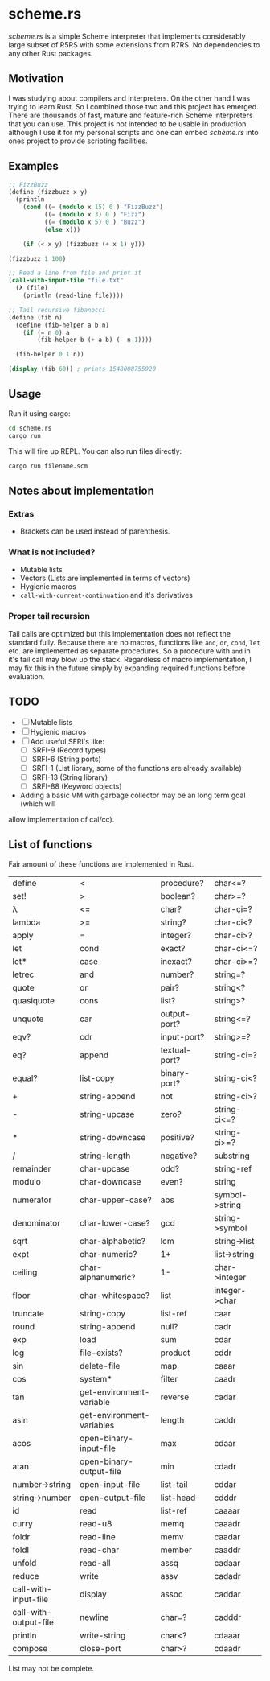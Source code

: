 * scheme.rs
/scheme.rs/ is a simple Scheme interpreter that implements considerably large
subset of R5RS with some extensions from R7RS. No dependencies to any other
Rust packages.

** Motivation
I was studying about compilers and interpreters. On the other hand I was
trying to learn Rust. So I combined those two and this project has emerged.
There are thousands of fast, mature and feature-rich Scheme interpreters that
you can use. This project is not intended to be usable in production although
I use it for my personal scripts and one can embed /scheme.rs/ into ones
project to provide scripting facilities.

** Examples
#+BEGIN_SRC scheme
;; FizzBuzz
(define (fizzbuzz x y)
  (println
    (cond ((= (modulo x 15) 0 ) "FizzBuzz")
          ((= (modulo x 3) 0 ) "Fizz")
          ((= (modulo x 5) 0 ) "Buzz")
          (else x)))

    (if (< x y) (fizzbuzz (+ x 1) y)))

(fizzbuzz 1 100)

;; Read a line from file and print it
(call-with-input-file "file.txt"
  (λ (file)
    (println (read-line file))))

;; Tail recursive fibanocci
(define (fib n)
  (define (fib-helper a b n)
    (if (= n 0) a
        (fib-helper b (+ a b) (- n 1))))

  (fib-helper 0 1 n))

(display (fib 60)) ; prints 1548008755920
#+END_SRC

** Usage
Run it using cargo:
#+BEGIN_SRC bash
cd scheme.rs
cargo run
#+END_SRC

This will fire up REPL. You can also run files directly:
#+BEGIN_SRC bash
cargo run filename.scm
#+END_SRC

** Notes about implementation
*** Extras
- Brackets can be used instead of parenthesis.

*** What is not included?
- Mutable lists
- Vectors (Lists are implemented in terms of vectors)
- Hygienic macros
- ~call-with-current-continuation~ and it's derivatives

*** Proper tail recursion
Tail calls are optimized but this implementation does not reflect the
standard fully. Because there are no macros, functions like ~and~, ~or~,
~cond~, ~let~ etc. are implemented as separate procedures. So a procedure with
~and~ in it's tail call may blow up the stack. Regardless of macro
implementation, I may fix this in the future simply by expanding required
functions before evaluation.

** TODO
- [ ] Mutable lists
- [ ] Hygienic macros
- [ ] Add useful SFRI's like:
  - [ ] SRFI-9 (Record types)
  - [ ] SRFI-6 (String ports)
  - [ ] SRFI-1 (List library, some of the functions are already available)
  - [ ] SRFI-13 (String library)
  - [ ] SRFI-88 (Keyword objects)
- Adding a basic VM with garbage collector may be an long term goal (which will
allow implementation of cal/cc).

** List of functions
Fair amount of these functions are implemented in Rust.

| define                | <                         | procedure?    | char<=?        |
| set!                  | >                         | boolean?      | char>=?        |
| λ                     | <=                        | char?         | char-ci=?      |
| lambda                | >=                        | string?       | char-ci<?      |
| apply                 | =                         | integer?      | char-ci>?      |
| let                   | cond                      | exact?        | char-ci<=?     |
| let*                  | case                      | inexact?      | char-ci>=?     |
| letrec                | and                       | number?       | string=?       |
| quote                 | or                        | pair?         | string<?       |
| quasiquote            | cons                      | list?         | string>?       |
| unquote               | car                       | output-port?  | string<=?      |
| eqv?                  | cdr                       | input-port?   | string>=?      |
| eq?                   | append                    | textual-port? | string-ci=?    |
| equal?                | list-copy                 | binary-port?  | string-ci<?    |
| +                     | string-append             | not           | string-ci>?    |
| -                     | string-upcase             | zero?         | string-ci<=?   |
| *                     | string-downcase           | positive?     | string-ci>=?   |
| /                     | string-length             | negative?     | substring      |
| remainder             | char-upcase               | odd?          | string-ref     |
| modulo                | char-downcase             | even?         | string         |
| numerator             | char-upper-case?          | abs           | symbol->string |
| denominator           | char-lower-case?          | gcd           | string->symbol |
| sqrt                  | char-alphabetic?          | lcm           | string->list   |
| expt                  | char-numeric?             | 1+            | list->string   |
| ceiling               | char-alphanumeric?        | 1-            | char->integer  |
| floor                 | char-whitespace?          | list          | integer->char  |
| truncate              | string-copy               | list-ref      | caar           |
| round                 | string-append             | null?         | cadr           |
| exp                   | load                      | sum           | cdar           |
| log                   | file-exists?              | product       | cddr           |
| sin                   | delete-file               | map           | caaar          |
| cos                   | system*                   | filter        | caadr          |
| tan                   | get-environment-variable  | reverse       | cadar          |
| asin                  | get-environment-variables | length        | caddr          |
| acos                  | open-binary-input-file    | max           | cdaar          |
| atan                  | open-binary-output-file   | min           | cdadr          |
| number->string        | open-input-file           | list-tail     | cddar          |
| string->number        | open-output-file          | list-head     | cdddr          |
| id                    | read                      | list-ref      | caaaar         |
| curry                 | read-u8                   | memq          | caaadr         |
| foldr                 | read-line                 | memv          | caadar         |
| foldl                 | read-char                 | member        | caaddr         |
| unfold                | read-all                  | assq          | cadaar         |
| reduce                | write                     | assv          | cadadr         |
| call-with-input-file  | display                   | assoc         | caddar         |
| call-with-output-file | newline                   | char=?        | cadddr         |
| println               | write-string              | char<?        | cdaaar         |
| compose               | close-port                | char>?        | cdaadr         |

List may not be complete.
